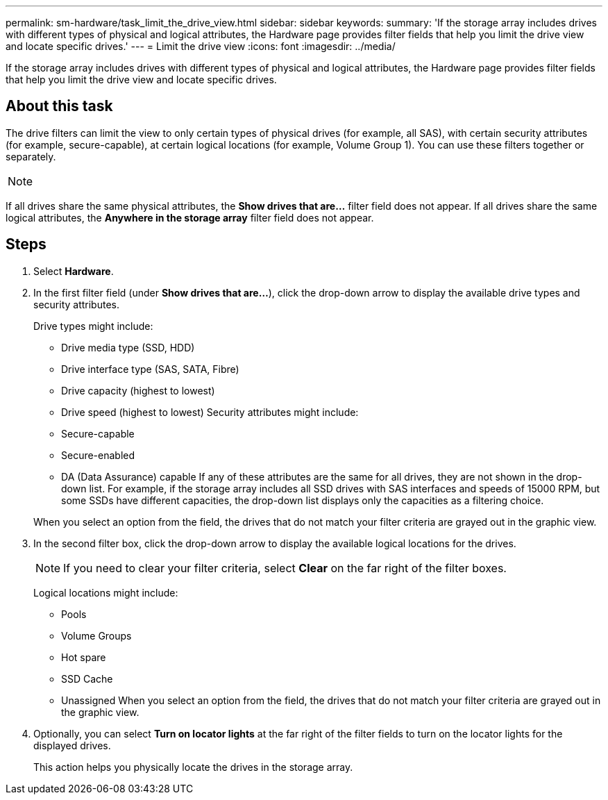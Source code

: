 ---
permalink: sm-hardware/task_limit_the_drive_view.html
sidebar: sidebar
keywords: 
summary: 'If the storage array includes drives with different types of physical and logical attributes, the Hardware page provides filter fields that help you limit the drive view and locate specific drives.'
---
= Limit the drive view
:icons: font
:imagesdir: ../media/

[.lead]
If the storage array includes drives with different types of physical and logical attributes, the Hardware page provides filter fields that help you limit the drive view and locate specific drives.

== About this task

The drive filters can limit the view to only certain types of physical drives (for example, all SAS), with certain security attributes (for example, secure-capable), at certain logical locations (for example, Volume Group 1). You can use these filters together or separately.

[NOTE]
====

====

If all drives share the same physical attributes, the *Show drives that are...* filter field does not appear. If all drives share the same logical attributes, the *Anywhere in the storage array* filter field does not appear.

== Steps

. Select *Hardware*.
. In the first filter field (under *Show drives that are...*), click the drop-down arrow to display the available drive types and security attributes.
+
Drive types might include:

 ** Drive media type (SSD, HDD)
 ** Drive interface type (SAS, SATA, Fibre)
 ** Drive capacity (highest to lowest)
 ** Drive speed (highest to lowest)
Security attributes might include:
 ** Secure-capable
 ** Secure-enabled
 ** DA (Data Assurance) capable
If any of these attributes are the same for all drives, they are not shown in the drop-down list. For example, if the storage array includes all SSD drives with SAS interfaces and speeds of 15000 RPM, but some SSDs have different capacities, the drop-down list displays only the capacities as a filtering choice.

+
When you select an option from the field, the drives that do not match your filter criteria are grayed out in the graphic view.

. In the second filter box, click the drop-down arrow to display the available logical locations for the drives.
+
[NOTE]
====
If you need to clear your filter criteria, select *Clear* on the far right of the filter boxes.
====
+
Logical locations might include:

 ** Pools
 ** Volume Groups
 ** Hot spare
 ** SSD Cache
 ** Unassigned
When you select an option from the field, the drives that do not match your filter criteria are grayed out in the graphic view.

. Optionally, you can select *Turn on locator lights* at the far right of the filter fields to turn on the locator lights for the displayed drives.
+
This action helps you physically locate the drives in the storage array.

